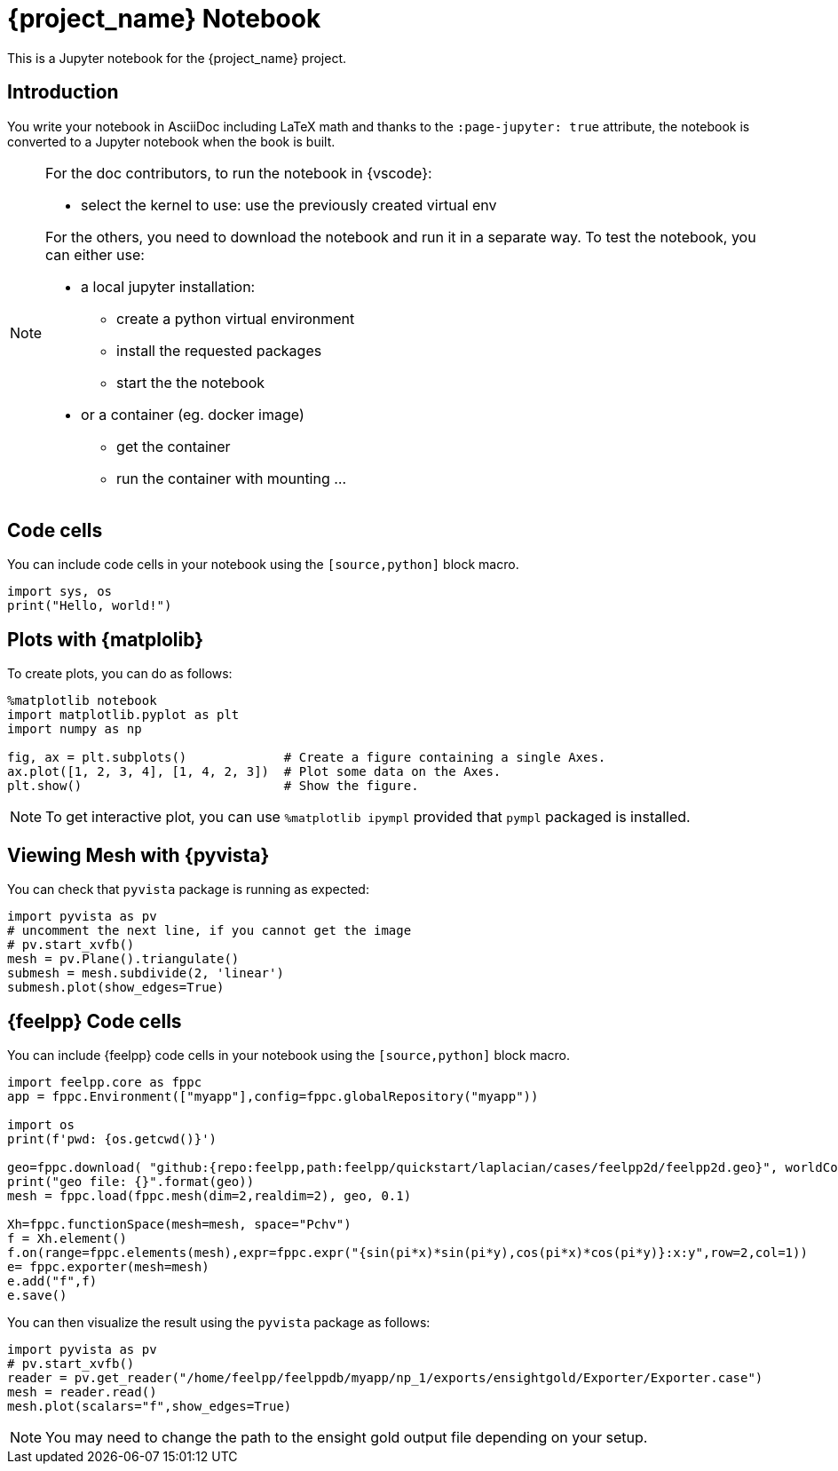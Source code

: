 = {project_name} Notebook
:stem: latexmath
:page-jupyter: true

[.lead]
This is a Jupyter notebook for the {project_name} project.

== Introduction

You write your notebook in AsciiDoc including LaTeX math and thanks to the `:page-jupyter: true` attribute, the notebook is converted to a Jupyter notebook when the book is built.

[NOTE]
====
For the doc contributors, to run the notebook in {vscode}:

* select the kernel to use: use the previously created virtual env

For the others, you need to download the notebook and run it in a separate way.
To test the notebook, you can either use:

* a local jupyter installation:
** create a python virtual environment
** install the requested packages
** start the the notebook

* or a container (eg. docker image)
** get the container
** run the container with mounting ...

====

== Code cells

You can include code cells in your notebook using the `[source,python]` block macro.

[%dynamic,python]
----
import sys, os
print("Hello, world!")
----

== Plots with {matplolib}

To create plots, you can do as follows:

[source,python]
----
%matplotlib notebook
import matplotlib.pyplot as plt
import numpy as np

fig, ax = plt.subplots()             # Create a figure containing a single Axes.
ax.plot([1, 2, 3, 4], [1, 4, 2, 3])  # Plot some data on the Axes.
plt.show()                           # Show the figure.
----

[NOTE]
====

To get interactive plot, you can use `%matplotlib ipympl` provided that `pympl` packaged is installed. 

====

== Viewing Mesh with {pyvista} 

You can check that `pyvista` package is running as expected:

[%dynamic,python]
----
import pyvista as pv
# uncomment the next line, if you cannot get the image
# pv.start_xvfb()
mesh = pv.Plane().triangulate()
submesh = mesh.subdivide(2, 'linear')
submesh.plot(show_edges=True)
----

== {feelpp} Code cells

You can include {feelpp} code cells in your notebook using the `[source,python]` block macro.

[source,python]
----
import feelpp.core as fppc
app = fppc.Environment(["myapp"],config=fppc.globalRepository("myapp"))

import os
print(f'pwd: {os.getcwd()}')

geo=fppc.download( "github:{repo:feelpp,path:feelpp/quickstart/laplacian/cases/feelpp2d/feelpp2d.geo}", worldComm=app.worldCommPtr() )[0]
print("geo file: {}".format(geo))
mesh = fppc.load(fppc.mesh(dim=2,realdim=2), geo, 0.1)

Xh=fppc.functionSpace(mesh=mesh, space="Pchv")
f = Xh.element()
f.on(range=fppc.elements(mesh),expr=fppc.expr("{sin(pi*x)*sin(pi*y),cos(pi*x)*cos(pi*y)}:x:y",row=2,col=1))
e= fppc.exporter(mesh=mesh)
e.add("f",f)
e.save()
----

You can then visualize the result using the `pyvista` package as follows:

[source,python]
----
import pyvista as pv
# pv.start_xvfb()
reader = pv.get_reader("/home/feelpp/feelppdb/myapp/np_1/exports/ensightgold/Exporter/Exporter.case")
mesh = reader.read()
mesh.plot(scalars="f",show_edges=True)
----

[NOTE]
=====

You may need to change the path to the ensight gold output file depending on your setup.

=====
